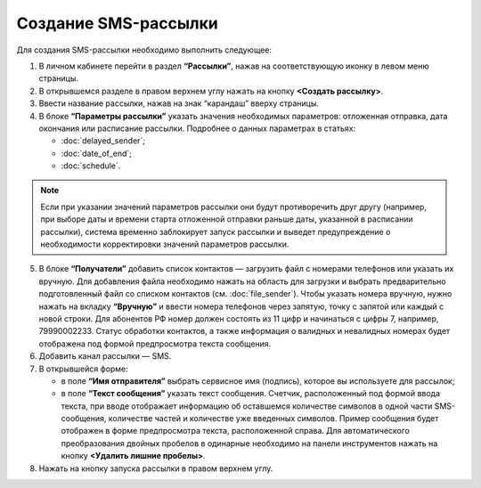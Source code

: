 
Создание SMS-рассылки
========================

Для создания SMS-рассылки необходимо выполнить следующее:
 
1. В личном кабинете перейти в раздел **“Рассылки”**, нажав на соответствующую иконку в левом меню страницы.

2. В открывшемся разделе в правом верхнем углу нажать на кнопку **<Создать рассылку>**.
 
3. Ввести название рассылки, нажав на знак “карандаш” вверху страницы.
 
4. В блоке **“Параметры рассылки”** указать значения необходимых параметров: отложенная отправка, дата окончания или расписание рассылки. Подробнее о данных параметрах в статьях:
 
   * :doc:`delayed_sender`;

   * :doc:`date_of_end`;

   * :doc:`schedule`.

.. note:: Если при указании значений параметров рассылки они будут противоречить друг другу (например, при выборе даты и времени старта отложенной отправки раньше даты, указанной в расписании рассылки), система временно заблокирует запуск рассылки и выведет предупреждение о необходимости корректировки значений параметров рассылки.

5. В блоке **“Получатели”** добавить список контактов — загрузить файл с номерами телефонов или указать их вручную. Для добавления файла необходимо нажать на область для загрузки и выбрать предварительно подготовленный файл со списком контактов (см. :doc:`file_sender`). Чтобы указать номера вручную, нужно нажать на вкладку **“Вручную”** и ввести номера телефонов через запятую, точку с запятой или каждый с новой строки. Для абонентов РФ номер должен состоять из 11 цифр и начинаться с цифры 7, например, 79990002233. Статус обработки контактов, а также информация о валидных и невалидных номерах будет отображена под формой предпросмотра текста сообщения.
 
6. Добавить канал рассылки — SMS. 
 
7. В открывшейся форме:
 
   * в поле **“Имя отправителя”** выбрать сервисное имя (подпись), которое вы используете для рассылок;
 
   * в поле **“Текст сообщения”** указать текст сообщения. Счетчик, расположенный под формой ввода текста, при вводе отображает информацию об оставшемся количестве символов в одной части SMS-сообщения, количестве частей и количестве уже введенных символов. Пример сообщения будет отображен в форме предпросмотра текста, расположенной справа. Для автоматического преобразования двойных пробелов в одинарные необходимо на панели инструментов нажать на кнопку **<Удалить лишние пробелы>**.

8. Нажать на кнопку запуска рассылки в правом верхнем углу.
 
